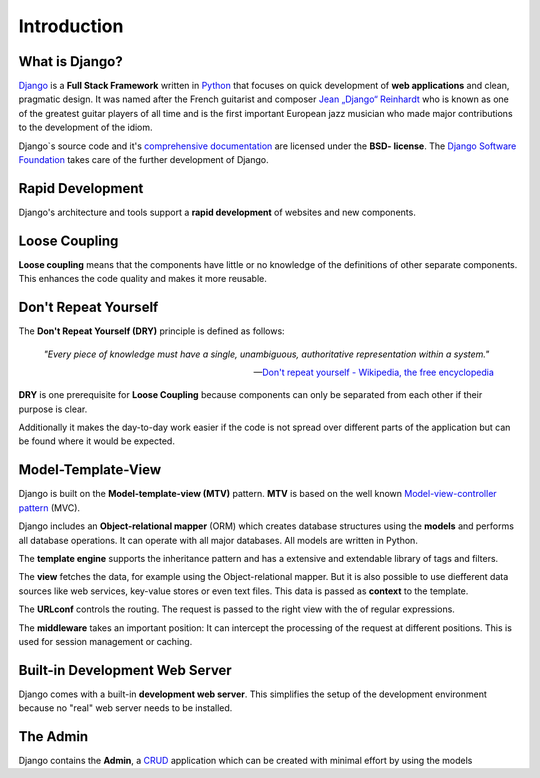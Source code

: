 ************
Introduction
************

What is Django?
===============

`Django <http://www.djangoproject.com/>`_ is a **Full Stack Framework**
written in `Python <http://python.org/>`_ that focuses on quick
development of **web applications** and clean, pragmatic design. It was
named after the French guitarist and composer `Jean „Django“ Reinhardt
<http://en.wikipedia.org/wiki/Django_Reinhardt>`_ who is known as one of
the greatest guitar players of all time and is the first important
European jazz musician who made major contributions to the development
of the idiom.

Django`s source code and it's `comprehensive documentation
<http://docs.djangoproject.com/>`_ are licensed under the **BSD-
license**. The `Django Software Foundation
<http://www.djangoproject.com/foundation/>`_ takes care of the further
development of Django.

.. index:: Rapid Development

Rapid Development
=================

Django's architecture and tools support a **rapid development** of
websites and new components.

.. index:: Loose Coupling

Loose Coupling
==============

**Loose coupling** means that the components have little or no knowledge
of the definitions of other separate components. This enhances the code
quality and makes it more reusable.

.. index:: Don't Repeat Yourself, DRY
..  _dry:

Don't Repeat Yourself
=====================

The **Don't Repeat Yourself (DRY)** principle is defined as follows:

    *"Every piece of knowledge must have a single, unambiguous, authoritative
    representation within a system."*

    -- `Don't repeat yourself - Wikipedia, the free encyclopedia <https://en.wikipedia.org/wiki/Don%27t_repeat_yourself>`_

**DRY** is one prerequisite for **Loose Coupling** because components
can only be separated from each other if their purpose is clear.

Additionally it makes the day-to-day work easier if the code is not
spread over different parts of the application but can be found where it
would be expected.

.. index:: Model-Template-View, MTV

Model-Template-View
===================

Django is built on the **Model-template-view (MTV)** pattern. **MTV** is
based on the well known `Model-view-controller pattern
<https://en.wikipedia.org/wiki/Model%E2%80%93view%E2%80%93controller>`_ (MVC).

Django includes an **Object-relational mapper** (ORM) which creates
database structures using the **models** and performs all database
operations. It can operate with all major databases. All models are
written in Python.

The **template engine** supports the inheritance pattern and has a
extensive and extendable library of tags and filters.

The **view** fetches the data, for example using the Object-relational
mapper. But it is also possible to use diefferent data sources like web
services, key-value stores or even text files. This data is passed as
**context** to the template.

The **URLconf** controls the routing. The request is passed to the right
view with the of regular expressions.

The **middleware** takes an important position: It can intercept the
processing of the request at different positions. This is used for
session management or caching.

..  _request_response_graph:

..  digraph:: request_response

    label = "Illustration: Schematic Diagram of Django's Request/Response Processing"
    "Browser":w -> "Web server":w [label="HTTP request"];
    {rank=min; "Browser"}
    "Web server":sw -> "URLconf" [label="process_request\n(middleware)"];
    "URLconf" -> "View" [label="process_view\n(middleware)"];
    "View" -> "Model (ORM)" -> "Datenbase"-> "Model (ORM)" -> "View";
    "View" -> "Template" [label="context"];
    "Template" -> "Tags & Filters" -> "Template"
    "Template":ne -> "View":e;
    "View" -> "Web server":e [label="process_template_response\nprocess_response\n(middleware)"];
    "Web server":e -> "Browser":e [label="HTTP response"];

Built-in Development Web Server
===============================

Django comes with a built-in **development web server**. This simplifies
the setup of the development environment because no "real" web server
needs to be installed.

The Admin
=========

Django contains the **Admin**, a `CRUD
<https://en.wikipedia.org/wiki/Create,_read,_update_and_delete>`_
application which can be created with minimal effort by using the models
